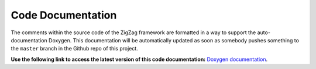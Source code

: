 Code Documentation
==================

The comments within the source code of the ZigZag framework are formatted in a way to support the auto-documentation Doxygen. This documentation will be automatically updated as soon as somebody pushes something to the ``master`` branch in the Github repo of this project. 

**Use the following link to access the latest version of this code documentation:** `Doxygen documentation <doxygen/html/index.html>`_.
